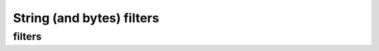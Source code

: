 .. _guide.str-filters:

=======================================
String (and bytes) filters
=======================================


filters
=====================



.. todo ::

   @TODO
